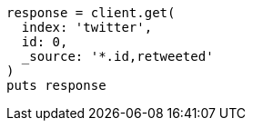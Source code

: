 [source, ruby]
----
response = client.get(
  index: 'twitter',
  id: 0,
  _source: '*.id,retweeted'
)
puts response
----
